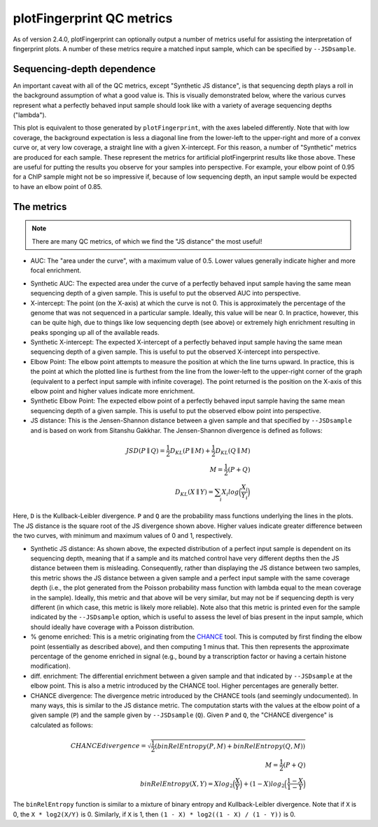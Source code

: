 plotFingerprint QC metrics
==========================

As of version 2.4.0, plotFingerprint can optionally output a number of metrics useful for assisting the interpretation of fingerprint plots. A number of these metrics require a matched input sample, which can be specified by ``--JSDsample``.

Sequencing-depth dependence
---------------------------

An important caveat with all of the QC metrics, except "Synthetic JS distance", is that sequencing depth plays a roll in the background assumption of what a good value is. This is visually demonstrated below, where the various curves represent what a perfectly behaved input sample should look like with a variety of average sequencing depths ("lambda").

.. image:: ../../images/plotFingerprintQC2.png

This plot is equivalent to those generated by ``plotFingerprint``, with the axes labeled differently. Note that with low coverage, the background expectation is less a diagonal line from the lower-left to the upper-right and more of a convex curve or, at very low coverage, a straight line with a given X-intercept. For this reason, a number of "Synthetic" metrics are produced for each sample. These represent the metrics for artificial plotFingerprint results like those above. These are useful for putting the results you observe for your samples into perspective. For example, your elbow point of 0.95 for a ChIP sample might not be so impressive if, because of low sequencing depth, an input sample would be expected to have an elbow point of 0.85.

The metrics
-----------

.. note:: There are many QC metrics, of which we find the "JS distance" the most useful!

- AUC: The "area under the curve", with a maximum value of 0.5. Lower values generally indicate higher and more focal enrichment.

.. image:: ../../images/plotFingerprintQC1.png

- Synthetic AUC: The expected area under the curve of a perfectly behaved input sample having the same mean sequencing depth of a given sample. This is useful to put the observed AUC into perspective.
- X-intercept: The point (on the X-axis) at which the curve is not 0. This is approximately the percentage of the genome that was not sequenced in a particular sample. Ideally, this value will be near 0. In practice, however, this can be quite high, due to things like low sequencing depth (see above) or extremely high enrichment resulting in peaks sponging up all of the available reads.
- Synthetic X-intercept: The expected X-intercept of a perfectly behaved input sample having the same mean sequencing depth of a given sample. This is useful to put the observed X-intercept into perspective.
- Elbow Point: The elbow point attempts to measure the position at which the line turns upward. In practice, this is the point at which the plotted line is furthest from the line from the lower-left to the upper-right corner of the graph (equivalent to a perfect input sample with infinite coverage). The point returned is the position on the X-axis of this elbow point and higher values indicate more enrichment.
- Synthetic Elbow Point: The expected elbow point of a perfectly behaved input sample having the same mean sequencing depth of a given sample. This is useful to put the observed elbow point into perspective.
- JS distance: This is the Jensen-Shannon distance between a given sample and that specified by ``--JSDsample`` and is based on work from Sitanshu Gakkhar. The Jensen-Shannon divergence is defined as follows:

.. math::
    \begin{align}
    JSD(P \parallel Q) = \frac{1}{2} D_{KL}(P \parallel M) + \frac{1}{2} D_{KL}(Q \parallel M) \\
    M = \frac{1}{2} (P + Q) \\
    D_{KL}({X} \parallel {Y}) = \sum_{i} X_i log\Big(\frac{X_i}{Y_i}\Big)
    \end{align}

Here, ``D`` is the Kullback-Leibler divergence. ``P`` and ``Q`` are the probability mass functions underlying the lines in the plots. The JS distance is the square root of the JS divergence shown above. Higher values indicate greater difference between the two curves, with minimum and maximum values of 0 and 1, respectively.

- Synthetic JS distance: As shown above, the expected distribution of a perfect input sample is dependent on its sequencing depth, meaning that if a sample and its matched control have very different depths then the JS distance between them is misleading. Consequently, rather than displaying the JS distance between two samples, this metric shows the JS distance between a given sample and a perfect input sample with the same coverage depth (i.e., the plot generated from the Poisson probability mass function with lambda equal to the mean coverage in the sample). Ideally, this metric and that above will be very similar, but may not be if sequencing depth is very different (in which case, this metric is likely more reliable). Note also that this metric is printed even for the sample indicated by the ``--JSDsample`` option, which is useful to assess the level of bias present in the input sample, which should ideally have coverage with a Poisson distribution.
- % genome enriched: This is a metric originating from the `CHANCE <http://dx.doi.org/10.1186/gb-2012-13-10-r98>`__ tool. This is computed by first finding the elbow point (essentially as described above), and then computing 1 minus that. This then represents the approximate percentage of the genome enriched in signal (e.g., bound by a transcription factor or having a certain histone modification).
- diff. enrichment: The differential enrichment between a given sample and that indicated by ``--JSDsample`` at the elbow point. This is also a metric introduced by the CHANCE tool. Higher percentages are generally better.
- CHANCE divergence: The divergence metric introduced by the CHANCE tools (and seemingly undocumented). In many ways, this is similar to the JS distance metric. The computation starts with the values at the elbow point of a given sample (``P``) and the sample given by ``--JSDsample`` (``Q``). Given ``P`` and ``Q``, the "CHANCE divergence" is calculated as follows:

.. math::
    \begin{align}
    CHANCE divergence = \sqrt{\frac{1}{2} (binRelEntropy(P, M) + binRelEntropy(Q, M))} \\
    M = \frac{1}{2} (P + Q) \\
    binRelEntropy(X, Y) = X log_2 \Big(\frac{X}{Y}\Big) + (1 - X) log_2 \Big(\frac{1 - X}{1 - Y} \Big)
    \end{align}


The ``binRelEntropy`` function is similar to a mixture of binary entropy and Kullback-Leibler divergence. Note that if ``X`` is 0, the ``X * log2(X/Y)`` is 0. Similarly, if ``X`` is 1, then ``(1 - X) * log2((1 - X) / (1 - Y))`` is 0.

